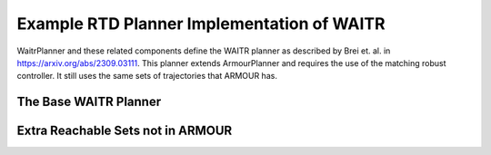 Example RTD Planner Implementation of WAITR
===========================================

WaitrPlanner and these related components define the WAITR planner as described by Brei et. al. in https://arxiv.org/abs/2309.03111.
This planner extends ArmourPlanner and requires the use of the matching robust controller.
It still uses the same sets of trajectories that ARMOUR has.

The Base WAITR Planner
----------------------
.. mat:autoclass:: +waitr.WaitrPlanner
   :show-inheritance:
   :members:
   :undoc-members:

Extra Reachable Sets not in ARMOUR
----------------------------------
.. mat:automodule:: +waitr.+reachsets
   :show-inheritance:
   :members:
   :undoc-members:

